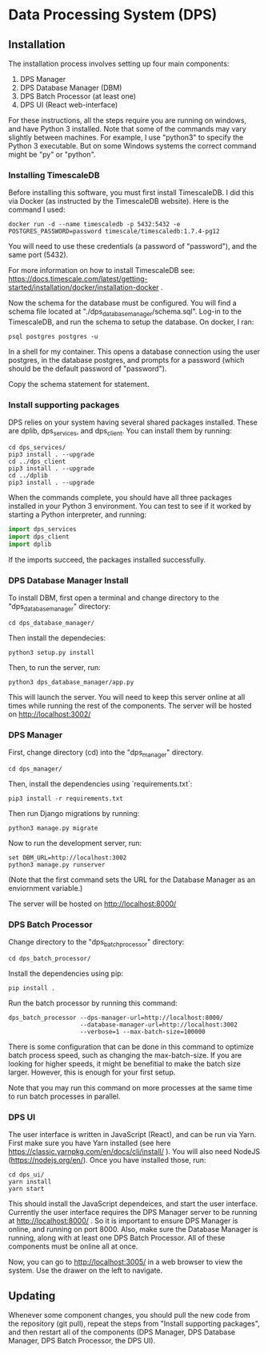 * Data Processing System (DPS)

** Installation

The installation process involves setting up four main components:
    1. DPS Manager
    2. DPS Database Manager (DBM)
    3. DPS Batch Processor (at least one)
    4. DPS UI (React web-interface)

For these instructions, all the steps require you are running on windows,
and have Python 3 installed. Note that some of the commands may vary slightly
between machines. For example, I use "python3" to specify the Python 3 executable.
But on some Windows systems the correct command might be "py" or "python".

*** Installing TimescaleDB
Before installing this software, you must first install TimescaleDB. I did this via
Docker (as instructed by the TimescaleDB website). Here is the command I used:

#+BEGIN_SRC shell
docker run -d --name timescaledb -p 5432:5432 -e POSTGRES_PASSWORD=password timescale/timescaledb:1.7.4-pg12
#+END_SRC

You will need to use these credentials (a password of "password"), and the same port (5432).

For more information on how to install TimescaleDB see: https://docs.timescale.com/latest/getting-started/installation/docker/installation-docker .

Now the schema for the database must be configured. You will find a schema file located at "./dps_database_manager/schema.sql".
Log-in to the TimescaleDB, and run the schema to setup the database. On docker, I ran:

#+BEGIN_SRC shell
psql postgres postgres -u
#+END_SRC

In a shell for my container. This opens a database connection using the user postgres, in the database postgres, and prompts 
for a password (which should be the default password of "password").

Copy the schema statement for statement.

*** Install supporting packages
DPS relies on your system having several shared packages installed. These are dplib, dps_services, and dps_client.
You can install them by running:

#+BEGIN_SRC 
cd dps_services/
pip3 install . --upgrade
cd ../dps_client
pip3 install . --upgrade
cd ../dplib
pip3 install . --upgrade
#+END_SRC

When the commands complete, you should have all three packages installed in your Python 3 environment.
You can test to see if it worked by starting a Python interpreter, and running:

#+BEGIN_SRC python
import dps_services
import dps_client
import dplib
#+END_SRC

If the imports succeed, the packages installed successfully.

*** DPS Database Manager Install
To install DBM, first open a terminal and change directory to the "dps_database_manager" directory:
#+BEGIN_SRC shell
cd dps_database_manager/
#+END_SRC

Then install the dependecies:

#+BEGIN_SRC 
python3 setup.py install
#+END_SRC

Then, to run the server, run:

#+BEGIN_SRC shell
python3 dps_database_manager/app.py
#+END_SRC

This will launch the server. You will need to keep this server online at all times while running the rest of the components.
The server will be hosted on http://localhost:3002/

*** DPS Manager

First, change directory (cd) into the "dps_manager" directory.

#+BEGIN_SRC shell
cd dps_manager/
#+END_SRC

Then, install the dependencies using `requirements.txt`:

#+BEGIN_SRC shell
pip3 install -r requirements.txt
#+END_SRC

Then run Django migrations by running:

#+BEGIN_SRC shell
python3 manage.py migrate
#+END_SRC

Now to run the development server, run:

#+BEGIN_SRC shell
set DBM_URL=http://localhost:3002
python3 manage.py runserver
#+END_SRC

(Note that the first command sets the URL for the Database Manager as an enviornment variable.)

The server will be hosted on http://localhost:8000/

*** DPS Batch Processor
Change directory to the "dps_batch_processor" directory:
#+BEGIN_SRC shell
cd dps_batch_processor/
#+END_SRC

Install the dependencies using pip:
#+BEGIN_SRC 
 pip install .
#+END_SRC

Run the batch processor by running this command:
#+BEGIN_SRC shell
dps_batch_processor --dps-manager-url=http://localhost:8000/ 
                    --database-manager-url=http://localhost:3002 
                    --verbose=1 --max-batch-size=100000
#+END_SRC

There is some configuration that can be done in this command to optimize batch process speed,
such as changing the max-batch-size. If you are looking for higher speeds, it might be benefitial to
make the batch size larger. However, this is enough for your first setup.

Note that you may run this command on more processes at the same time to run batch processes in parallel.

*** DPS UI
The user interface is written in JavaScript (React), and can be run via Yarn. First make sure you have Yarn installed
(see here https://classic.yarnpkg.com/en/docs/cli/install/ ). You will also need NodeJS (https://nodejs.org/en/).
Once you have installed those, run:

#+BEGIN_SRC shell
cd dps_ui/
yarn install
yarn start
#+END_SRC

This should install the JavaScript dependeices, and start the user interface. Currently the user interface requires
the DPS Manager server to be running at http://localhost:8000/ . So it is important to ensure DPS Manager is online, 
and running on port 8000. Also, make sure the Database Manager is running, along with at least one DPS Batch Processor.
All of these components must be online all at once.

Now, you can go to http://localhost:3005/ in a web browser to view the system. Use the drawer on the left to navigate.

** Updating
Whenever some component changes, you should pull the new code from the repository (git pull), repeat the steps from 
"Install supporting packages", and then restart all of the components (DPS Manager, DPS Database Manager, DPS Batch Processor,
the DPS UI).
